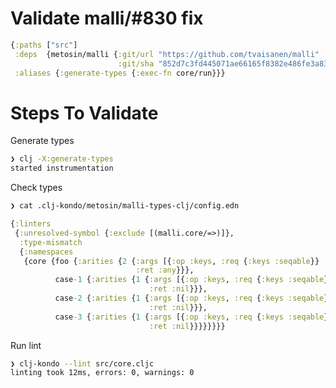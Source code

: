 * Validate malli/#830 fix

#+begin_src clojure
{:paths ["src"]
 :deps  {metosin/malli {:git/url "https://github.com/tvaisanen/malli"
                        :git/sha "852d7c3fd445071ae66165f8382e486fe3a8343f"}}
 :aliases {:generate-types {:exec-fn core/run}}}
#+end_src

* Steps To Validate

Generate types

#+begin_src bash
    ❯ clj -X:generate-types
    started instrumentation

#+end_src

Check types

#+begin_src bash
  ❯ cat .clj-kondo/metosin/malli-types-clj/config.edn
#+end_src

#+begin_src clojure
  {:linters
   {:unresolved-symbol {:exclude [(malli.core/=>)]},
    :type-mismatch
    {:namespaces
     {core {foo {:arities {2 {:args [{:op :keys, :req {:keys :seqable}} :any],
                              :ret :any}}},
            case-1 {:arities {1 {:args [{:op :keys, :req {:keys :seqable}}],
                                 :ret :nil}}},
            case-2 {:arities {1 {:args [{:op :keys, :req {:keys :seqable}}],
                                 :ret :nil}}},
            case-3 {:arities {1 {:args [{:op :keys, :req {:keys :seqable}}],
                                 :ret :nil}}}}}}}}

#+end_src

Run lint
#+begin_src bash
 ❯ clj-kondo --lint src/core.cljc
 linting took 12ms, errors: 0, warnings: 0
#+end_src
